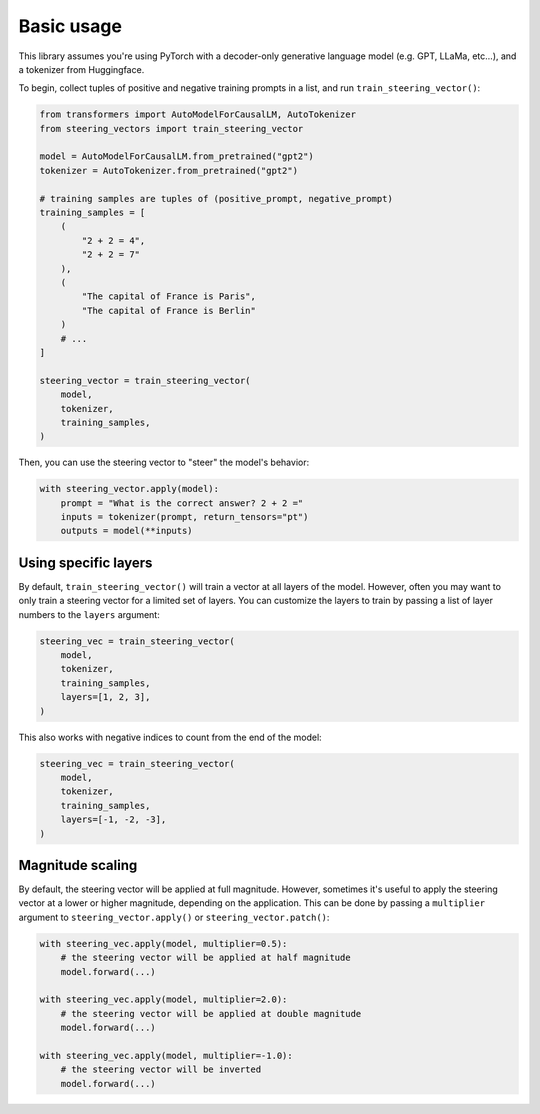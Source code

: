 Basic usage
===========
This library assumes you're using PyTorch with a decoder-only generative language model (e.g. GPT, LLaMa, etc...), and a tokenizer from Huggingface.

To begin, collect tuples of positive and negative training prompts in a list, and run ``train_steering_vector()``:

.. code-block:: python

    from transformers import AutoModelForCausalLM, AutoTokenizer
    from steering_vectors import train_steering_vector

    model = AutoModelForCausalLM.from_pretrained("gpt2")
    tokenizer = AutoTokenizer.from_pretrained("gpt2")

    # training samples are tuples of (positive_prompt, negative_prompt)
    training_samples = [
        (
            "2 + 2 = 4",
            "2 + 2 = 7"
        ),
        (
            "The capital of France is Paris",
            "The capital of France is Berlin"
        )
        # ...
    ]

    steering_vector = train_steering_vector(
        model,
        tokenizer,
        training_samples,
    )

Then, you can use the steering vector to "steer" the model's behavior:

.. code-block:: python

    with steering_vector.apply(model):
        prompt = "What is the correct answer? 2 + 2 ="
        inputs = tokenizer(prompt, return_tensors="pt")
        outputs = model(**inputs)


Using specific layers
'''''''''''''''''''''

By default, ``train_steering_vector()`` will train a vector at all layers of the model.
However, often you may want to only train a steering vector for a limited set of layers.
You can customize the layers to train by passing a list of layer numbers to the ``layers`` argument:

.. code-block:: python

    steering_vec = train_steering_vector(
        model,
        tokenizer,
        training_samples,
        layers=[1, 2, 3],
    )

This also works with negative indices to count from the end of the model:

.. code-block:: python

    steering_vec = train_steering_vector(
        model,
        tokenizer,
        training_samples,
        layers=[-1, -2, -3],
    )


Magnitude scaling
'''''''''''''''''

By default, the steering vector will be applied at full magnitude. However, sometimes it's useful
to apply the steering vector at a lower or higher magnitude, depending on the application. This
can be done by passing a ``multiplier`` argument to ``steering_vector.apply()`` or ``steering_vector.patch()``:

.. code-block:: python

    with steering_vec.apply(model, multiplier=0.5):
        # the steering vector will be applied at half magnitude
        model.forward(...)

    with steering_vec.apply(model, multiplier=2.0):
        # the steering vector will be applied at double magnitude
        model.forward(...)
    
    with steering_vec.apply(model, multiplier=-1.0):
        # the steering vector will be inverted
        model.forward(...)